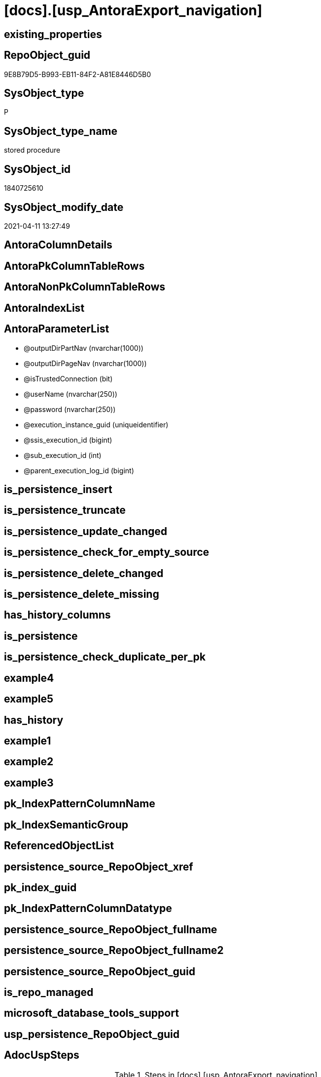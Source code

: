 = [docs].[usp_AntoraExport_navigation]

== existing_properties

// tag::existing_properties[]
:ExistsProperty--AdocUspSteps:
:ExistsProperty--AntoraReferencedList:
:ExistsProperty--AntoraReferencingList:
:ExistsProperty--MS_Description:
:ExistsProperty--UspExamples:
:ExistsProperty--UspParameters:
:ExistsProperty--sql_modules_definition:
:ExistsProperty--AntoraParameterList:
// end::existing_properties[]

== RepoObject_guid

// tag::RepoObject_guid[]
9E8B79D5-B993-EB11-84F2-A81E8446D5B0
// end::RepoObject_guid[]

== SysObject_type

// tag::SysObject_type[]
P 
// end::SysObject_type[]

== SysObject_type_name

// tag::SysObject_type_name[]
stored procedure
// end::SysObject_type_name[]

== SysObject_id

// tag::SysObject_id[]
1840725610
// end::SysObject_id[]

== SysObject_modify_date

// tag::SysObject_modify_date[]
2021-04-11 13:27:49
// end::SysObject_modify_date[]

== AntoraColumnDetails

// tag::AntoraColumnDetails[]

// end::AntoraColumnDetails[]

== AntoraPkColumnTableRows

// tag::AntoraPkColumnTableRows[]

// end::AntoraPkColumnTableRows[]

== AntoraNonPkColumnTableRows

// tag::AntoraNonPkColumnTableRows[]

// end::AntoraNonPkColumnTableRows[]

== AntoraIndexList

// tag::AntoraIndexList[]

// end::AntoraIndexList[]

== AntoraParameterList

// tag::AntoraParameterList[]
* @outputDirPartNav (nvarchar(1000))
* @outputDirPageNav (nvarchar(1000))
* @isTrustedConnection (bit)
* @userName (nvarchar(250))
* @password (nvarchar(250))
* @execution_instance_guid (uniqueidentifier)
* @ssis_execution_id (bigint)
* @sub_execution_id (int)
* @parent_execution_log_id (bigint)
// end::AntoraParameterList[]

== is_persistence_insert

// tag::is_persistence_insert[]

// end::is_persistence_insert[]


== is_persistence_truncate

// tag::is_persistence_truncate[]

// end::is_persistence_truncate[]


== is_persistence_update_changed

// tag::is_persistence_update_changed[]

// end::is_persistence_update_changed[]


== is_persistence_check_for_empty_source

// tag::is_persistence_check_for_empty_source[]

// end::is_persistence_check_for_empty_source[]


== is_persistence_delete_changed

// tag::is_persistence_delete_changed[]

// end::is_persistence_delete_changed[]


== is_persistence_delete_missing

// tag::is_persistence_delete_missing[]

// end::is_persistence_delete_missing[]


== has_history_columns

// tag::has_history_columns[]

// end::has_history_columns[]


== is_persistence

// tag::is_persistence[]

// end::is_persistence[]


== is_persistence_check_duplicate_per_pk

// tag::is_persistence_check_duplicate_per_pk[]

// end::is_persistence_check_duplicate_per_pk[]


== example4

// tag::example4[]

// end::example4[]


== example5

// tag::example5[]

// end::example5[]


== has_history

// tag::has_history[]

// end::has_history[]


== example1

// tag::example1[]

// end::example1[]


== example2

// tag::example2[]

// end::example2[]


== example3

// tag::example3[]

// end::example3[]


== pk_IndexPatternColumnName

// tag::pk_IndexPatternColumnName[]

// end::pk_IndexPatternColumnName[]


== pk_IndexSemanticGroup

// tag::pk_IndexSemanticGroup[]

// end::pk_IndexSemanticGroup[]


== ReferencedObjectList

// tag::ReferencedObjectList[]

// end::ReferencedObjectList[]


== persistence_source_RepoObject_xref

// tag::persistence_source_RepoObject_xref[]

// end::persistence_source_RepoObject_xref[]


== pk_index_guid

// tag::pk_index_guid[]

// end::pk_index_guid[]


== pk_IndexPatternColumnDatatype

// tag::pk_IndexPatternColumnDatatype[]

// end::pk_IndexPatternColumnDatatype[]


== persistence_source_RepoObject_fullname

// tag::persistence_source_RepoObject_fullname[]

// end::persistence_source_RepoObject_fullname[]


== persistence_source_RepoObject_fullname2

// tag::persistence_source_RepoObject_fullname2[]

// end::persistence_source_RepoObject_fullname2[]


== persistence_source_RepoObject_guid

// tag::persistence_source_RepoObject_guid[]

// end::persistence_source_RepoObject_guid[]


== is_repo_managed

// tag::is_repo_managed[]

// end::is_repo_managed[]


== microsoft_database_tools_support

// tag::microsoft_database_tools_support[]

// end::microsoft_database_tools_support[]


== usp_persistence_RepoObject_guid

// tag::usp_persistence_RepoObject_guid[]

// end::usp_persistence_RepoObject_guid[]


== AdocUspSteps

// tag::AdocUspSteps[]
.Steps in [docs].[usp_AntoraExport_navigation]
[cols="d,15a,d"]
|===
|Number|Name (Action, Source, Target)|Parent

|110
|
*configure database connection*


|

|120
|
*configure outputDirs*


|

|210
|
*declare variables*


|

|410
|
*export FROM [docs].[AntoraNavListRepoObject_by_schema]*

* u
* [docs].[AntoraNavListRepoObject_by_schema]

|

|420
|
*export FROM [docs].[AntoraNavListRepoObject_by_type]*

* u
* [docs].[AntoraNavListRepoObject_by_type]

|

|430
|
*export FROM [docs].[AntoraNavListRepoObject_by_schema_type]*

* u
* [docs].[AntoraNavListRepoObject_by_schema_type]

|

|510
|
*export FROM [docs].[AntoraNavListPage_by_schema]*

* u
* [docs].[AntoraNavListPage_by_schema]

|

|520
|
*export FROM [docs].[AntoraNavListPage_by_type]*

* u
* [docs].[AntoraNavListPage_by_type]

|

|610
|
*export FROM [docs].[AntoraPage_ObjectBySchema]*

* u
* [docs].[AntoraPage_ObjectBySchema]

|

|620
|
*export FROM [docs].[AntoraPage_ObjectByType]*

* u
* [docs].[AntoraPage_ObjectByType]

|
|===

// end::AdocUspSteps[]


== AntoraReferencedList

// tag::AntoraReferencedList[]
* xref:config.type.adoc[]
* xref:docs.AntoraNavListRepoObject_by_schema.adoc[]
* xref:docs.AntoraNavListRepoObject_by_schema_type.adoc[]
* xref:docs.AntoraNavListRepoObject_by_type.adoc[]
* xref:repo.fs_get_parameter_value.adoc[]
* xref:repo.usp_ExecutionLog_insert.adoc[]
// end::AntoraReferencedList[]


== AntoraReferencingList

// tag::AntoraReferencingList[]
* xref:docs.usp_AntoraExport.adoc[]
// end::AntoraReferencingList[]


== MS_Description

// tag::MS_Description[]
https://antora.org/[Antora] uses https://docs.antora.org/antora/2.3/navigation/files-and-lists/[Navigation Files and Lists]. Content for these files is exported

* check and correct xref:repo.Parameter.adoc#column-Parameter_value[repo.Parameter.Parameter_value] for ('Adoc_AntoraDocModulFolder', ''), a possible parameter is
+
====
D:\Repos\GitHub\MyOrganisation\MyProject-docs\docs\modules\sqldb\
====
+

[discrete]
=== Prerequisites

* export folders should exist, no error message is generated, if they are missing
+
[source,sql]
----
SET @outputDirPartNav = ISNULL(@outputDirPartNav, (
   SELECT [repo].[fs_get_parameter_value]('Adoc_AntoraDocModulFolder', '')
   ) + 'partials\navlist\')
SET @outputDirPageNav = ISNULL(@outputDirPartNav, (
   SELECT [repo].[fs_get_parameter_value]('Adoc_AntoraDocModulFolder', '')
   ) + 'pages\nav\')
----
* uses `xp_cmdshell`, to call `bcp`, you need to enable:
+
====
[source,sql]
----
--before executing the procedure:
--Temporarily enable xp_cmdshell
sp_configure 'show advanced options'
 , 1;

RECONFIGURE
GO

sp_configure 'xp_cmdshell'
 , 1;

RECONFIGURE
GO

EXEC docs.usp_AntoraExport

--you can also disable later again:
--Disable xp_cmdshell
sp_configure 'xp_cmdshell'
 , 0

RECONFIGURE
GO

sp_configure 'show advanced options'
 , 0

RECONFIGURE
GO
----
====
// end::MS_Description[]


== UspExamples

// tag::UspExamples[]
EXEC [docs].[usp_AntoraExport_navigation]
// end::UspExamples[]


== UspParameters

// tag::UspParameters[]
@outputDirPartNav NVARCHAR(1000) = NULL /* example: 'D:\Repos\GitHub\DataHandwerk\DataHandwerk-docs\docs\modules\sqldb\partials\navlist\' */
,@outputDirPageNav NVARCHAR(1000) = NULL /* example: 'D:\Repos\GitHub\DataHandwerk\DataHandwerk-docs\docs\modules\sqldb\pages\nav\' */
,@isTrustedConnection BIT = 1 /* specify whether you are connecting to the SQL instance with a trusted connection (Windows Authentication) or not */
,@userName NVARCHAR(250) = 'loginName' /* If isTrustedConnection is set to 0 then you will need to add username and password for connecting to the SQL Server instance */
,@password NVARCHAR(250) = 'password'
// end::UspParameters[]


== sql_modules_definition

// tag::sql_modules_definition[]
[source,sql]
----
CREATE   PROCEDURE [docs].[usp_AntoraExport_navigation]
@outputDirPartNav NVARCHAR(1000) = NULL /* example: 'D:\Repos\GitHub\DataHandwerk\DataHandwerk-docs\docs\modules\sqldb\partials\navlist\' */
,@outputDirPageNav NVARCHAR(1000) = NULL /* example: 'D:\Repos\GitHub\DataHandwerk\DataHandwerk-docs\docs\modules\sqldb\pages\nav\' */
,@isTrustedConnection BIT = 1 /* specify whether you are connecting to the SQL instance with a trusted connection (Windows Authentication) or not */
,@userName NVARCHAR(250) = 'loginName' /* If isTrustedConnection is set to 0 then you will need to add username and password for connecting to the SQL Server instance */
,@password NVARCHAR(250) = 'password'
,
----keep the code between logging parameters and "START" unchanged!
---- parameters, used for logging; you don't need to care about them, but you can use them, wenn calling from SSIS or in your workflow to log the context of the procedure call
  @execution_instance_guid UNIQUEIDENTIFIER = NULL --SSIS system variable ExecutionInstanceGUID could be used, any other unique guid is also fine. If NULL, then NEWID() is used to create one
, @ssis_execution_id BIGINT = NULL --only SSIS system variable ServerExecutionID should be used, or any other consistent number system, do not mix different number systems
, @sub_execution_id INT = NULL --in case you log some sub_executions, for example in SSIS loops or sub packages
, @parent_execution_log_id BIGINT = NULL --in case a sup procedure is called, the @current_execution_log_id of the parent procedure should be propagated here. It allowes call stack analyzing
AS
DECLARE
 --
   @current_execution_log_id BIGINT --this variable should be filled only once per procedure call, it contains the first logging call for the step 'start'.
 , @current_execution_guid UNIQUEIDENTIFIER = NEWID() --a unique guid for any procedure call. It should be propagated to sub procedures using "@parent_execution_log_id = @current_execution_log_id"
 , @source_object NVARCHAR(261) = NULL --use it like '[schema].[object]', this allows data flow vizualizatiuon (include square brackets)
 , @target_object NVARCHAR(261) = NULL --use it like '[schema].[object]', this allows data flow vizualizatiuon (include square brackets)
 , @proc_id INT = @@procid
 , @proc_schema_name NVARCHAR(128) = OBJECT_SCHEMA_NAME(@@procid) --schema ande name of the current procedure should be automatically logged
 , @proc_name NVARCHAR(128) = OBJECT_NAME(@@procid)               --schema ande name of the current procedure should be automatically logged
 , @event_info NVARCHAR(MAX)
 , @step_id INT = 0
 , @step_name NVARCHAR(1000) = NULL
 , @rows INT

--[event_info] get's only the information about the "outer" calling process
--wenn the procedure calls sub procedures, the [event_info] will not change
SET @event_info = (
  SELECT [event_info]
  FROM sys.dm_exec_input_buffer(@@spid, CURRENT_REQUEST_ID())
  )

IF @execution_instance_guid IS NULL
 SET @execution_instance_guid = NEWID();
--
--SET @rows = @@ROWCOUNT;
SET @step_id = @step_id + 1
SET @step_name = 'start'
SET @source_object = NULL
SET @target_object = NULL

EXEC repo.usp_ExecutionLog_insert
 --these parameters should be the same for all logging execution
   @execution_instance_guid = @execution_instance_guid
 , @ssis_execution_id = @ssis_execution_id
 , @sub_execution_id = @sub_execution_id
 , @parent_execution_log_id = @parent_execution_log_id
 , @current_execution_guid = @current_execution_guid
 , @proc_id = @proc_id
 , @proc_schema_name = @proc_schema_name
 , @proc_name = @proc_name
 , @event_info = @event_info
 --the following parameters are individual for each call
 , @step_id = @step_id --@step_id should be incremented before each call
 , @step_name = @step_name --assign individual step names for each call
 --only the "start" step should return the log id into @current_execution_log_id
 --all other calls should not overwrite @current_execution_log_id
 , @execution_log_id = @current_execution_log_id OUTPUT
----you can log the content of your own parameters, do this only in the start-step
----data type is sql_variant
 , @parameter_01 = @outputDirPartNav
 , @parameter_02 = @outputDirPageNav
 , @parameter_03 = @isTrustedConnection
 , @parameter_04 = @userName
 , @parameter_05 = @password
--
PRINT '[docs].[usp_AntoraExport_navigation]'
--keep the code between logging parameters and "START" unchanged!
--
----START
--
----- start here with your own code
--
/*{"ReportUspStep":[{"Number":110,"Name":"configure database connection","has_logging":0,"is_condition":0,"is_inactive":0,"is_SubProcedure":0}]}*/
PRINT CONCAT('usp_id;Number;Parent_Number: ',28,';',110,';',NULL);

DECLARE @instanceName NVARCHAR(500) = @@servername --example: 'ACER-F17\SQL2019', '.\SQL2019', localhost\SQL2019
DECLARE @databaseName NVARCHAR(128) = DB_NAME()
DECLARE @TrustedUserPassword NVARCHAR(1000)

IF @isTrustedConnection = 1
 SET @TrustedUserPassword = ' -T'
ELSE
 SET @TrustedUserPassword = ' -U ' + @userName + ' -P ' + @password

/*{"ReportUspStep":[{"Number":120,"Name":"configure outputDirs","has_logging":0,"is_condition":0,"is_inactive":0,"is_SubProcedure":0}]}*/
PRINT CONCAT('usp_id;Number;Parent_Number: ',28,';',120,';',NULL);

SET @outputDirPartNav = ISNULL(@outputDirPartNav, (
   SELECT [repo].[fs_get_parameter_value]('Adoc_AntoraDocModulFolder', '')
   ) + 'partials\navlist\')
SET @outputDirPageNav = ISNULL(@outputDirPageNav, (
   SELECT [repo].[fs_get_parameter_value]('Adoc_AntoraDocModulFolder', '')
   ) + 'pages\nav\')

/*{"ReportUspStep":[{"Number":210,"Name":"declare variables","has_logging":0,"is_condition":0,"is_inactive":0,"is_SubProcedure":0}]}*/
PRINT CONCAT('usp_id;Number;Parent_Number: ',28,';',210,';',NULL);

DECLARE @schema_name NVARCHAR(128)
DECLARE @type VARCHAR(2)
DECLARE @command NVARCHAR(4000)

/*{"ReportUspStep":[{"Number":410,"Name":"export FROM [docs].[AntoraNavListRepoObject_by_schema]","has_logging":1,"is_condition":0,"is_inactive":0,"is_SubProcedure":0,"log_source_object":"[docs].[AntoraNavListRepoObject_by_schema]","log_flag_InsertUpdateDelete":"u"}]}*/
PRINT CONCAT('usp_id;Number;Parent_Number: ',28,';',410,';',NULL);

DECLARE page_cursor CURSOR
FOR
SELECT [RepoObject_schema_name]
FROM [docs].[AntoraNavListRepoObject_by_schema]
ORDER BY [RepoObject_schema_name]

OPEN page_cursor

FETCH NEXT
FROM page_cursor
INTO @schema_name

WHILE @@FETCH_STATUS = 0
BEGIN
 --Dynamically construct the BCP command
 --
 --bcp "SELECT [nav_list] FROM [docs].[AntoraNavListRepoObject_by_schema] WHERE [RepoObject_schema_name] = 'dbo'" queryout D:\Repos\GitHub\DataHandwerk\DataHandwerk-docs\docs\modules\sqldb\partials\navlist-schema-dbo.adoc -S localhost\sql2019 -d dhw_self -c -T
 --
 SET @command = 'bcp "SELECT [nav_list] FROM [docs].[AntoraNavListRepoObject_by_schema] WHERE [RepoObject_schema_name] = ''' + @schema_name + '''"  queryout ' + @outputDirPartNav + 'navlist-schema-' + @schema_name + '.adoc'
  --
  + ' -S ' + @instanceName
  --
  + ' -d ' + ' dhw_self'
  --
  + ' -c'
  --
  + @TrustedUserPassword

 PRINT @command

 --Execute the BCP command
 EXEC xp_cmdshell @command
  , no_output

 FETCH NEXT
 FROM page_cursor
 INTO @schema_name
END

CLOSE page_cursor

DEALLOCATE page_cursor


-- Logging START --
SET @rows = @@ROWCOUNT
SET @step_id = @step_id + 1
SET @step_name = 'export FROM [docs].[AntoraNavListRepoObject_by_schema]'
SET @source_object = '[docs].[AntoraNavListRepoObject_by_schema]'
SET @target_object = NULL

EXEC repo.usp_ExecutionLog_insert 
 @execution_instance_guid = @execution_instance_guid
 , @ssis_execution_id = @ssis_execution_id
 , @sub_execution_id = @sub_execution_id
 , @parent_execution_log_id = @parent_execution_log_id
 , @current_execution_guid = @current_execution_guid
 , @proc_id = @proc_id
 , @proc_schema_name = @proc_schema_name
 , @proc_name = @proc_name
 , @event_info = @event_info
 , @step_id = @step_id
 , @step_name = @step_name
 , @source_object = @source_object
 , @target_object = @target_object
 , @updated = @rows
-- Logging END --

/*{"ReportUspStep":[{"Number":420,"Name":"export FROM [docs].[AntoraNavListRepoObject_by_type]","has_logging":1,"is_condition":0,"is_inactive":0,"is_SubProcedure":0,"log_source_object":"[docs].[AntoraNavListRepoObject_by_type]","log_flag_InsertUpdateDelete":"u"}]}*/
PRINT CONCAT('usp_id;Number;Parent_Number: ',28,';',420,';',NULL);

DECLARE part2_cursor CURSOR
FOR
SELECT TRIM([type])
--, [nav_list]
FROM [docs].[AntoraNavListRepoObject_by_type]
ORDER BY [type]

OPEN part2_cursor

FETCH NEXT
FROM part2_cursor
INTO @type

WHILE @@FETCH_STATUS = 0
BEGIN
 --Dynamically construct the BCP command
 --
 --bcp "SELECT [nav_list] FROM [docs].[AntoraNavListRepoObject_by_type] WHERE [type] = 'u'" queryout D:\Repos\GitHub\DataHandwerk\DataHandwerk-docs\docs\modules\sqldb\partials\navlist-type-u.adoc -S localhost\sql2019 -d dhw_self -c -T
 --
 SET @command = 'bcp "SELECT [nav_list] FROM [docs].[AntoraNavListRepoObject_by_type] WHERE [type] = ''' + @type + '''"  queryout ' + @outputDirPartNav + 'navlist-type-' + @type + '.adoc'
  --
  + ' -S ' + @instanceName
  --
  + ' -d ' + ' dhw_self'
  --
  + ' -c'
  --
  + @TrustedUserPassword

 PRINT @command

 --Execute the BCP command
 EXEC xp_cmdshell @command
  , no_output

 FETCH NEXT
 FROM part2_cursor
 INTO @type
END

CLOSE part2_cursor

DEALLOCATE part2_cursor


-- Logging START --
SET @rows = @@ROWCOUNT
SET @step_id = @step_id + 1
SET @step_name = 'export FROM [docs].[AntoraNavListRepoObject_by_type]'
SET @source_object = '[docs].[AntoraNavListRepoObject_by_type]'
SET @target_object = NULL

EXEC repo.usp_ExecutionLog_insert 
 @execution_instance_guid = @execution_instance_guid
 , @ssis_execution_id = @ssis_execution_id
 , @sub_execution_id = @sub_execution_id
 , @parent_execution_log_id = @parent_execution_log_id
 , @current_execution_guid = @current_execution_guid
 , @proc_id = @proc_id
 , @proc_schema_name = @proc_schema_name
 , @proc_name = @proc_name
 , @event_info = @event_info
 , @step_id = @step_id
 , @step_name = @step_name
 , @source_object = @source_object
 , @target_object = @target_object
 , @updated = @rows
-- Logging END --

/*{"ReportUspStep":[{"Number":430,"Name":"export FROM [docs].[AntoraNavListRepoObject_by_schema_type]","has_logging":1,"is_condition":0,"is_inactive":0,"is_SubProcedure":0,"log_source_object":"[docs].[AntoraNavListRepoObject_by_schema_type]","log_flag_InsertUpdateDelete":"u"}]}*/
PRINT CONCAT('usp_id;Number;Parent_Number: ',28,';',430,';',NULL);

DECLARE part3_cursor CURSOR
FOR
SELECT [RepoObject_schema_name]
 , TRIM([type])
--, [nav_list]
FROM [docs].[AntoraNavListRepoObject_by_schema_type]
ORDER BY [type]

OPEN part3_cursor

FETCH NEXT
FROM part3_cursor
INTO @schema_name
 , @type

WHILE @@FETCH_STATUS = 0
BEGIN
 --Dynamically construct the BCP command
 --
 --bcp "SELECT [nav_list] FROM [docs].[AntoraNavListRepoObject_by_schema_type] WHERE [RepoObject_schema_name] = 'dbo' and [type] = 'u'" queryout D:\Repos\GitHub\DataHandwerk\DataHandwerk-docs\docs\modules\sqldb\partials\navlist-type-u.adoc -S localhost\sql2019 -d dhw_self -c -T
 --
 SET @command = 'bcp "SELECT [nav_list] FROM [docs].[AntoraNavListRepoObject_by_schema_type] WHERE [RepoObject_schema_name] = ''' + @schema_name + ''' AND [type] = ''' + @type + '''"  queryout ' + @outputDirPartNav + 'navlist-schema-type-' + @type + '.adoc'
  --
  + ' -S ' + @instanceName
  --
  + ' -d ' + ' dhw_self'
  --
  + ' -c'
  --
  + @TrustedUserPassword

 PRINT @command

 --Execute the BCP command
 EXEC xp_cmdshell @command
  , no_output

 FETCH NEXT
 FROM part3_cursor
 INTO @schema_name
  , @type
END

CLOSE part3_cursor

DEALLOCATE part3_cursor


-- Logging START --
SET @rows = @@ROWCOUNT
SET @step_id = @step_id + 1
SET @step_name = 'export FROM [docs].[AntoraNavListRepoObject_by_schema_type]'
SET @source_object = '[docs].[AntoraNavListRepoObject_by_schema_type]'
SET @target_object = NULL

EXEC repo.usp_ExecutionLog_insert 
 @execution_instance_guid = @execution_instance_guid
 , @ssis_execution_id = @ssis_execution_id
 , @sub_execution_id = @sub_execution_id
 , @parent_execution_log_id = @parent_execution_log_id
 , @current_execution_guid = @current_execution_guid
 , @proc_id = @proc_id
 , @proc_schema_name = @proc_schema_name
 , @proc_name = @proc_name
 , @event_info = @event_info
 , @step_id = @step_id
 , @step_name = @step_name
 , @source_object = @source_object
 , @target_object = @target_object
 , @updated = @rows
-- Logging END --

/*{"ReportUspStep":[{"Number":510,"Name":"export FROM [docs].[AntoraNavListPage_by_schema]","has_logging":1,"is_condition":0,"is_inactive":0,"is_SubProcedure":0,"log_source_object":"[docs].[AntoraNavListPage_by_schema]","log_flag_InsertUpdateDelete":"u"}]}*/
PRINT CONCAT('usp_id;Number;Parent_Number: ',28,';',510,';',NULL);

DECLARE page_cursor CURSOR
FOR
SELECT [RepoObject_schema_name]
FROM [docs].[AntoraNavListRepoObject_by_schema]
ORDER BY [RepoObject_schema_name]

OPEN page_cursor

FETCH NEXT
FROM page_cursor
INTO @schema_name

--, @nav_list
WHILE @@FETCH_STATUS = 0
BEGIN
 --Dynamically construct the BCP command
 --
 SET @command = 'bcp "SELECT [nav_list] FROM [docs].[AntoraNavListPage_by_schema] WHERE [RepoObject_schema_name] = ''' + @schema_name + '''"  queryout ' + @outputDirPageNav + 'nav-schema-' + @schema_name + '.adoc'
  --
  + ' -S ' + @instanceName
  --
  + ' -d ' + ' dhw_self'
  --
  + ' -c'
  --
  + @TrustedUserPassword

 PRINT @command

 --Execute the BCP command
 EXEC xp_cmdshell @command
  , no_output

 FETCH NEXT
 FROM page_cursor
 INTO @schema_name
END

CLOSE page_cursor

DEALLOCATE page_cursor


-- Logging START --
SET @rows = @@ROWCOUNT
SET @step_id = @step_id + 1
SET @step_name = 'export FROM [docs].[AntoraNavListPage_by_schema]'
SET @source_object = '[docs].[AntoraNavListPage_by_schema]'
SET @target_object = NULL

EXEC repo.usp_ExecutionLog_insert 
 @execution_instance_guid = @execution_instance_guid
 , @ssis_execution_id = @ssis_execution_id
 , @sub_execution_id = @sub_execution_id
 , @parent_execution_log_id = @parent_execution_log_id
 , @current_execution_guid = @current_execution_guid
 , @proc_id = @proc_id
 , @proc_schema_name = @proc_schema_name
 , @proc_name = @proc_name
 , @event_info = @event_info
 , @step_id = @step_id
 , @step_name = @step_name
 , @source_object = @source_object
 , @target_object = @target_object
 , @updated = @rows
-- Logging END --

/*{"ReportUspStep":[{"Number":520,"Name":"export FROM [docs].[AntoraNavListPage_by_type]","has_logging":1,"is_condition":0,"is_inactive":0,"is_SubProcedure":0,"log_source_object":"[docs].[AntoraNavListPage_by_type]","log_flag_InsertUpdateDelete":"u"}]}*/
PRINT CONCAT('usp_id;Number;Parent_Number: ',28,';',520,';',NULL);


DECLARE page_cursor CURSOR
FOR
SELECT type
FROM config.type
WHERE (is_DocsOutput = 1)
ORDER BY type

----some entries doesn't exist in [docs].[AntoraNavListPage_by_type]
----but we will generate empty files to avoid old files with not existing content
--FROM [docs].[AntoraNavListPage_by_type]
--ORDER BY type


OPEN page_cursor

FETCH NEXT
FROM page_cursor
INTO @type

--, @nav_list
WHILE @@FETCH_STATUS = 0
BEGIN
 --Dynamically construct the BCP command
 --
 SET @command = 'bcp "SELECT [nav_list] FROM [docs].[AntoraNavListPage_by_type] WHERE [type] = ''' + @type + '''"  queryout ' + @outputDirPageNav + 'nav-type-' + @type + '.adoc'
  --
  + ' -S ' + @instanceName
  --
  + ' -d ' + ' dhw_self'
  --
  + ' -c'
  --
  + @TrustedUserPassword

 PRINT @command

 --Execute the BCP command
 EXEC xp_cmdshell @command
  , no_output

 FETCH NEXT
 FROM page_cursor
 INTO @type
END

CLOSE page_cursor

DEALLOCATE page_cursor


-- Logging START --
SET @rows = @@ROWCOUNT
SET @step_id = @step_id + 1
SET @step_name = 'export FROM [docs].[AntoraNavListPage_by_type]'
SET @source_object = '[docs].[AntoraNavListPage_by_type]'
SET @target_object = NULL

EXEC repo.usp_ExecutionLog_insert 
 @execution_instance_guid = @execution_instance_guid
 , @ssis_execution_id = @ssis_execution_id
 , @sub_execution_id = @sub_execution_id
 , @parent_execution_log_id = @parent_execution_log_id
 , @current_execution_guid = @current_execution_guid
 , @proc_id = @proc_id
 , @proc_schema_name = @proc_schema_name
 , @proc_name = @proc_name
 , @event_info = @event_info
 , @step_id = @step_id
 , @step_name = @step_name
 , @source_object = @source_object
 , @target_object = @target_object
 , @updated = @rows
-- Logging END --

/*{"ReportUspStep":[{"Number":610,"Name":"export FROM [docs].[AntoraPage_ObjectBySchema]","has_logging":1,"is_condition":0,"is_inactive":0,"is_SubProcedure":0,"log_source_object":"[docs].[AntoraPage_ObjectBySchema]","log_flag_InsertUpdateDelete":"u"}]}*/
PRINT CONCAT('usp_id;Number;Parent_Number: ',28,';',610,';',NULL);

--nav-by-schema.adoc
SET @command = 'bcp "SELECT [partial_content] FROM [docs].[AntoraPage_ObjectBySchema]"  queryout ' + @outputDirPartNav + 'nav-by-schema.adoc'
 --
 + ' -S ' + @instanceName
 --
 + ' -d ' + ' dhw_self'
 --
 + ' -c'
 --
 + @TrustedUserPassword

PRINT @command

--Execute the BCP command
EXEC xp_cmdshell @command
 , no_output


-- Logging START --
SET @rows = @@ROWCOUNT
SET @step_id = @step_id + 1
SET @step_name = 'export FROM [docs].[AntoraPage_ObjectBySchema]'
SET @source_object = '[docs].[AntoraPage_ObjectBySchema]'
SET @target_object = NULL

EXEC repo.usp_ExecutionLog_insert 
 @execution_instance_guid = @execution_instance_guid
 , @ssis_execution_id = @ssis_execution_id
 , @sub_execution_id = @sub_execution_id
 , @parent_execution_log_id = @parent_execution_log_id
 , @current_execution_guid = @current_execution_guid
 , @proc_id = @proc_id
 , @proc_schema_name = @proc_schema_name
 , @proc_name = @proc_name
 , @event_info = @event_info
 , @step_id = @step_id
 , @step_name = @step_name
 , @source_object = @source_object
 , @target_object = @target_object
 , @updated = @rows
-- Logging END --

/*{"ReportUspStep":[{"Number":620,"Name":"export FROM [docs].[AntoraPage_ObjectByType]","has_logging":1,"is_condition":0,"is_inactive":0,"is_SubProcedure":0,"log_source_object":"[docs].[AntoraPage_ObjectByType]","log_flag_InsertUpdateDelete":"u"}]}*/
PRINT CONCAT('usp_id;Number;Parent_Number: ',28,';',620,';',NULL);

--nav-by-type.adoc
SET @command = 'bcp "SELECT [partial_content] FROM [docs].[AntoraPage_ObjectByType]"  queryout ' + @outputDirPartNav + 'nav-by-type.adoc'
 --
 + ' -S ' + @instanceName
 --
 + ' -d ' + ' dhw_self'
 --
 + ' -c'
 --
 + @TrustedUserPassword

PRINT @command

--Execute the BCP command
EXEC xp_cmdshell @command
 , no_output


-- Logging START --
SET @rows = @@ROWCOUNT
SET @step_id = @step_id + 1
SET @step_name = 'export FROM [docs].[AntoraPage_ObjectByType]'
SET @source_object = '[docs].[AntoraPage_ObjectByType]'
SET @target_object = NULL

EXEC repo.usp_ExecutionLog_insert 
 @execution_instance_guid = @execution_instance_guid
 , @ssis_execution_id = @ssis_execution_id
 , @sub_execution_id = @sub_execution_id
 , @parent_execution_log_id = @parent_execution_log_id
 , @current_execution_guid = @current_execution_guid
 , @proc_id = @proc_id
 , @proc_schema_name = @proc_schema_name
 , @proc_name = @proc_name
 , @event_info = @event_info
 , @step_id = @step_id
 , @step_name = @step_name
 , @source_object = @source_object
 , @target_object = @target_object
 , @updated = @rows
-- Logging END --

--
--finish your own code here
--keep the code between "END" and the end of the procedure unchanged!
--
--END
--
--SET @rows = @@ROWCOUNT
SET @step_id = @step_id + 1
SET @step_name = 'end'
SET @source_object = NULL
SET @target_object = NULL

EXEC repo.usp_ExecutionLog_insert
   @execution_instance_guid = @execution_instance_guid
 , @ssis_execution_id = @ssis_execution_id
 , @sub_execution_id = @sub_execution_id
 , @parent_execution_log_id = @parent_execution_log_id
 , @current_execution_guid = @current_execution_guid
 , @proc_id = @proc_id
 , @proc_schema_name = @proc_schema_name
 , @proc_name = @proc_name
 , @event_info = @event_info
 , @step_id = @step_id
 , @step_name = @step_name
 , @source_object = @source_object
 , @target_object = @target_object


----
// end::sql_modules_definition[]


